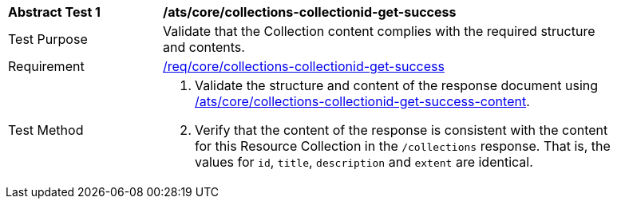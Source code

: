 [[ats_core_collections-collectionid-get-success]]
[width="90%",cols="2,6a"]
|===
^|*Abstract Test {counter:ats-id}* |*/ats/core/collections-collectionid-get-success*
^|Test Purpose | Validate that the Collection content complies with the required structure and contents.
^|Requirement | <<req_core_collections-get-success, /req/core/collections-collectionid-get-success>>
^|Test Method | 
. Validate the structure and content of the response document using <<ats_core_collections-collectionid-get-success-content, /ats/core/collections-collectionid-get-success-content>>.
. Verify that the content of the response is consistent with the content for this Resource Collection in the `/collections` response. That is, the values for `id`, `title`, `description` and `extent` are identical.
|===